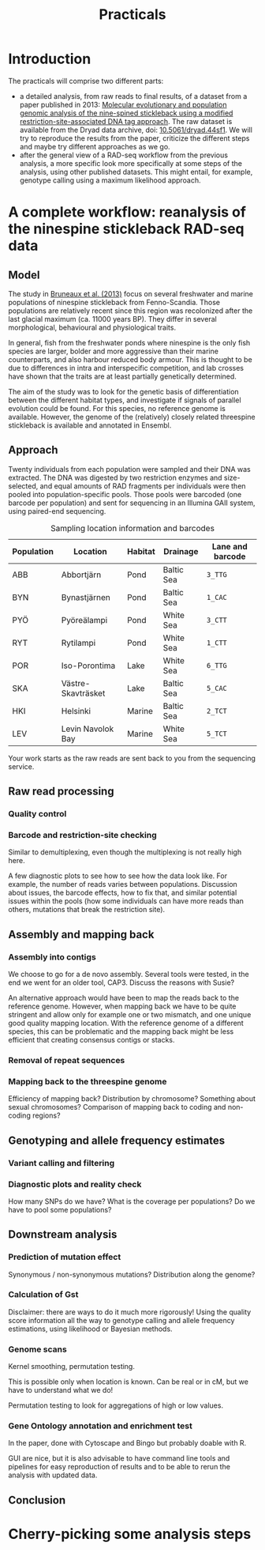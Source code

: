 #+Title: Practicals
#+Summary: Practicals
#+URL: practicals.html
#+Save_as: practicals.html
#+Sortorder: 015
#+Slug: practicals
#+Status: hidden
#+OPTIONS: toc:2 num:t html-postamble:nil

* Introduction

The practicals will comprise two different parts:
- a detailed analysis, from raw reads to final results, of a dataset from a
  paper published in 2013: [[http://onlinelibrary.wiley.com/doi/10.1111/j.1365-294X.2012.05749.x/abstract][Molecular evolutionary and population genomic analysis of the 
  nine-spined stickleback using a modified restriction-site-associated DNA tag approach]]. 
  The raw dataset is available
  from the Dryad data archive, doi: [[http://dx.doi.org/10.5061/dryad.44sf1][10.5061/dryad.44sf1]]. We will try to
  reproduce the results from the paper, criticize the different steps and maybe
  try different approaches as we go.
- after the general view of a RAD-seq workflow from the previous analysis, a
  more specific look more specifically at some steps of the analysis, using
  other published datasets. This might entail, for example, genotype calling
  using a maximum likelihood approach.

* A complete workflow: reanalysis of the ninespine stickleback RAD-seq data

** Model

The study in [[http://onlinelibrary.wiley.com/doi/10.1111/j.1365-294X.2012.05749.x/abstract][Bruneaux et al. (2013)]] focus on several freshwater and marine
populations of ninespine stickleback from Fenno-Scandia. Those populations are
relatively recent since this region was recolonized after the last glacial
maximum (ca. 11000 years BP). They differ in several morphological, behavioural
and physiological traits.

#+CAPTION: Sampling locations for ninespine stickleback (from [[http://onlinelibrary.wiley.com/doi/10.1111/j.1365-294X.2012.05749.x/abstract][Bruneaux et al. (2013)]]). Marine, pond and lake populations are marked as filled squares, filled circles and open circles, respectively.
[[file:resources/bruneaux-2013_9spine-map_high.png][file:resources/bruneaux-2013_9spine-map_low.png]]

In general, fish from the freshwater ponds where ninespine is the only fish
species are larger, bolder and more aggressive than their marine counterparts,
and also harbour reduced body armour. This is thought to be due to differences
in intra and interspecific competition, and lab crosses have shown that the
traits are at least partially genetically determined.

#+CAPTION: Gigantism in ninespine stickleback (from the [[http://www.helsinki.fi/biosci/egru/publications/species/ninespined.html][Ecological Genetics Research Unit]] website). Some pond populations (top) harbour giant size compared to marine populations (bottom).
[[file:resources/EGRU-website_ninespine-gigantism-high.jpg][file:resources/EGRU-website_ninespine-gigantism-low.jpg]]

The aim of the study was to look for the genetic basis of differentiation
between the different habitat types, and investigate if signals of parallel
evolution could be found. For this species, no reference genome is
available. However, the genome of the (relatively) closely related threespine
stickleback is available and annotated in Ensembl.

** Approach

Twenty individuals from each population were sampled and their DNA was
extracted. The DNA was digested by two restriction enzymes and size-selected,
and equal amounts of RAD fragments per individuals were then pooled into
population-specific pools. Those pools were barcoded (one barcode per
population) and sent for sequencing in an Illumina GAII system, using
paired-end sequencing.

#+CAPTION: Sampling location information and barcodes
#+ATTR_HTML: :frame hsides
| Population | Location           | Habitat | Drainage   | Lane and barcode |
|------------+--------------------+---------+------------+------------------|
| ABB        | Abbortjärn         | Pond    | Baltic Sea | =3_TTG=          |
| BYN        | Bynastjärnen       | Pond    | Baltic Sea | =1_CAC=          |
| PYÖ        | Pyöreälampi        | Pond    | White Sea  | =3_CTT=          |
| RYT        | Rytilampi          | Pond    | White Sea  | =1_CTT=          |
| POR        | Iso-Porontima      | Lake    | White Sea  | =6_TTG=          |
| SKA        | Västre-Skavträsket | Lake    | Baltic Sea | =5_CAC=          |
| HKI        | Helsinki           | Marine  | Baltic Sea | =2_TCT=          |
| LEV        | Levin Navolok Bay  | Marine  | White Sea  | =5_TCT=          |

Your work starts as the raw reads are sent back to you from the sequencing
service.

** Raw read processing

*** Quality control

*** Barcode and restriction-site checking

Similar to demultiplexing, even though the multiplexing is not really high
here.

A few diagnostic plots to see how to see how the data look like. For example,
the number of reads varies between populations. Discussion about issues, the
barcode effects, how to fix that, and similar potential issues within the pools
(how some individuals can have more reads than others, mutations that break the
restriction site).
** Assembly and mapping back
*** Assembly into contigs

We choose to go for a de novo assembly. Several tools were tested, in the end
we went for an older tool, CAP3. Discuss the reasons with Susie?

An alternative approach would have been to map the reads back to the reference
genome. However, when mapping back we have to be quite stringent and allow only
for example one or two mismatch, and one unique good quality mapping
location. With the reference genome of a different species, this can be
problematic and the mapping back might be less efficient that creating
consensus contigs or stacks.

*** Removal of repeat sequences

*** Mapping back to the threespine genome

Efficiency of mapping back? Distribution by chromosome? Something about sexual
chromosomes? Comparison of mapping back to coding and non-coding regions?

** Genotyping and allele frequency estimates

*** Variant calling and filtering

*** Diagnostic plots and reality check

How many SNPs do we have? What is the coverage per populations? Do we have to
pool some populations?

** Downstream analysis

*** Prediction of mutation effect

Synonymous / non-synonymous mutations? Distribution along the genome?

*** Calculation of Gst

Disclaimer: there are ways to do it much more rigorously! Using the quality
score information all the way to genotype calling and allele frequency
estimations, using likelihood or Bayesian methods.

*** Genome scans

Kernel smoothing, permutation testing.

This is possible only when location is known. Can be real or in cM, but we have
to understand what we do!

Permutation testing to look for aggregations of high or low values.

*** Gene Ontology annotation and enrichment test

In the paper, done with Cytoscape and Bingo but probably doable with R.

GUI are nice, but it is also advisable to have command line tools and pipelines
for easy reproduction of results and to be able to rerun the analysis with
updated data.

** Conclusion

* Cherry-picking some analysis steps


